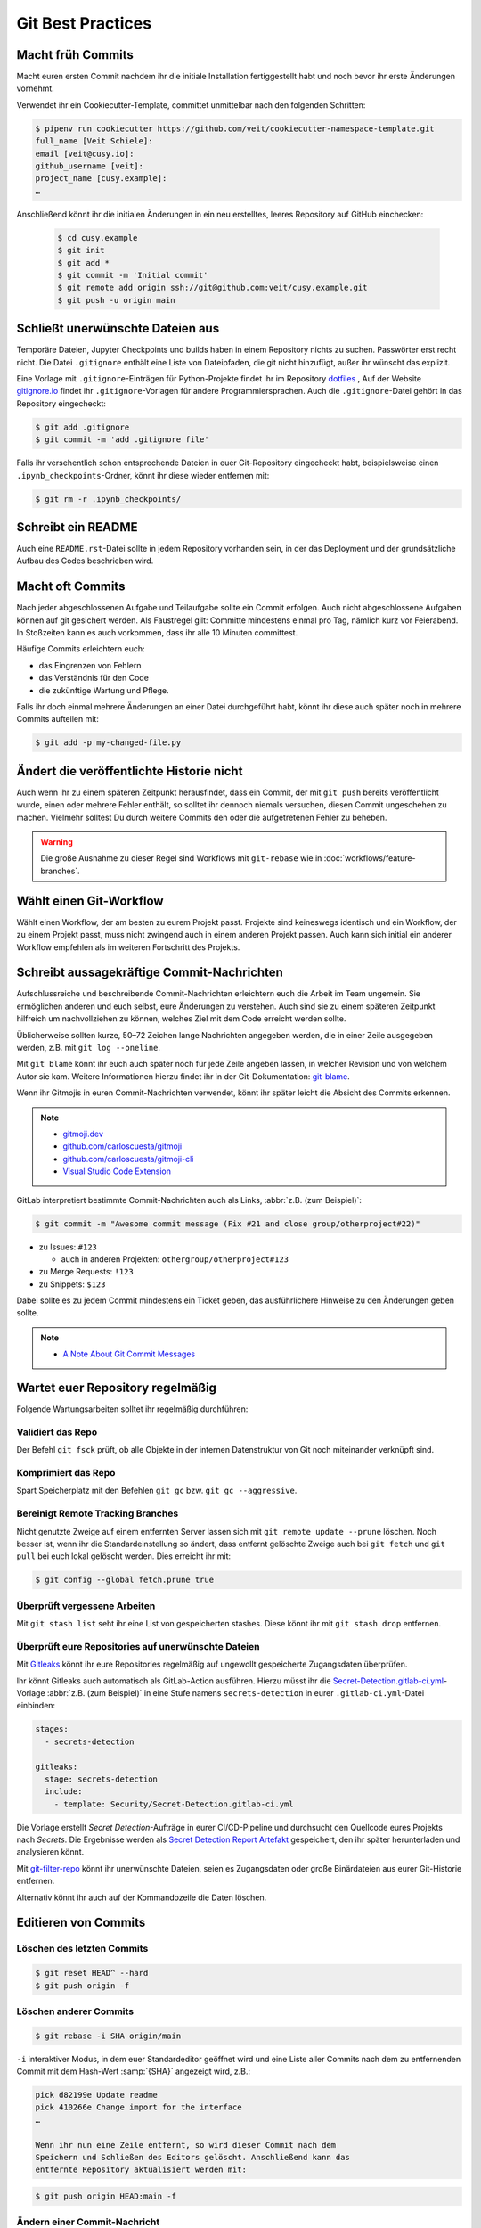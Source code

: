 .. SPDX-FileCopyrightText: 2020 Veit Schiele
..
.. SPDX-License-Identifier: BSD-3-Clause

Git Best Practices
==================

Macht früh Commits
------------------

Macht euren ersten Commit nachdem ihr die initiale Installation
fertiggestellt habt und noch bevor ihr erste Änderungen vornehmt.

Verwendet ihr ein Cookiecutter-Template, committet unmittelbar nach den folgenden Schritten:

.. code-block:: console

  $ pipenv run cookiecutter https://github.com/veit/cookiecutter-namespace-template.git
  full_name [Veit Schiele]:
  email [veit@cusy.io]:
  github_username [veit]:
  project_name [cusy.example]:
  …

Anschließend könnt ihr die initialen Änderungen in ein neu erstelltes, leeres Repository auf GitHub einchecken:

  .. code-block:: console

    $ cd cusy.example
    $ git init
    $ git add *
    $ git commit -m 'Initial commit'
    $ git remote add origin ssh://git@github.com:veit/cusy.example.git
    $ git push -u origin main

Schließt unerwünschte Dateien aus
---------------------------------

Temporäre Dateien, Jupyter Checkpoints und builds haben in einem Repository nichts zu suchen.
Passwörter erst recht nicht.
Die Datei ``.gitignore`` enthält eine Liste von Dateipfaden, die git nicht hinzufügt, außer
ihr wünscht das explizit.

Eine Vorlage mit ``.gitignore``-Einträgen für Python-Projekte findet ihr im Repository `dotfiles
<https://github.com/veit/dotfiles>`_ ,
Auf der Website `gitignore.io <https://gitignore.io/>`_ findet ihr ``.gitignore``-Vorlagen
für andere Programmiersprachen.
Auch die ``.gitignore``-Datei gehört in das Repository eingecheckt:

.. code-block:: console

  $ git add .gitignore
  $ git commit -m 'add .gitignore file'

Falls ihr versehentlich schon entsprechende Dateien in euer Git-Repository
eingecheckt habt, beispielsweise einen ``.ipynb_checkpoints``-Ordner,
könnt ihr diese wieder entfernen mit:

.. code-block:: console

  $ git rm -r .ipynb_checkpoints/


Schreibt ein README
-------------------

Auch eine ``README.rst``-Datei sollte in jedem Repository vorhanden sein, in
der das Deployment und der grundsätzliche Aufbau des Codes beschrieben wird.

Macht oft Commits
-----------------

Nach jeder abgeschlossenen Aufgabe und Teilaufgabe sollte ein Commit erfolgen.
Auch nicht abgeschlossene Aufgaben können auf git gesichert werden.
Als Faustregel gilt: Committe mindestens einmal pro Tag, nämlich kurz vor Feierabend.
In Stoßzeiten kann es auch vorkommen, dass ihr alle 10 Minuten committest.

Häufige Commits erleichtern euch:

* das Eingrenzen von Fehlern
* das Verständnis für den Code
* die zukünftige Wartung und Pflege.

Falls ihr doch einmal mehrere Änderungen an einer Datei durchgeführt habt,
könnt ihr diese auch später noch in mehrere Commits aufteilen mit:

.. code-block:: console

  $ git add -p my-changed-file.py

Ändert die veröffentlichte Historie nicht
-----------------------------------------

Auch wenn ihr zu einem späteren Zeitpunkt herausfindet, dass ein Commit, der
mit ``git push`` bereits veröffentlicht wurde, einen oder mehrere Fehler
enthält, so solltet ihr dennoch niemals versuchen, diesen Commit ungeschehen zu
machen. Vielmehr solltest Du durch weitere Commits den oder die aufgetretenen
Fehler zu beheben.

.. warning::

   Die große Ausnahme zu dieser Regel sind Workflows mit ``git-rebase`` wie in :doc:`workflows/feature-branches`.

Wählt einen Git-Workflow
------------------------

Wählt einen Workflow, der am besten zu eurem Projekt passt. Projekte sind
keineswegs identisch und ein Workflow, der zu einem Projekt passt, muss
nicht zwingend auch in einem anderen Projekt passen. Auch kann sich initial
ein anderer Workflow empfehlen als im weiteren Fortschritt des Projekts.

Schreibt aussagekräftige Commit-Nachrichten
-------------------------------------------
Aufschlussreiche und beschreibende Commit-Nachrichten
erleichtern euch die Arbeit im Team ungemein. Sie ermöglichen anderen und euch selbst,
eure Änderungen zu verstehen. Auch sind sie zu einem späteren Zeitpunkt hilfreich
um nachvollziehen zu können, welches Ziel mit dem Code erreicht werden
sollte.

Üblicherweise sollten kurze, 50–72 Zeichen lange Nachrichten angegeben
werden, die in einer Zeile ausgegeben werden, z.B. mit
``git log --oneline``.

Mit ``git blame`` könnt ihr euch auch später noch für jede Zeile angeben
lassen, in welcher Revision und von welchem Autor sie kam. Weitere
Informationen hierzu findet ihr in der Git-Dokumentation: `git-blame
<https://git-scm.com/docs/git-blame>`_.

Wenn ihr Gitmojis in euren Commit-Nachrichten verwendet, könnt ihr später
leicht die Absicht des Commits erkennen.

.. note::

  * `gitmoji.dev <https://gitmoji.dev/>`_
  * `github.com/carloscuesta/gitmoji
    <https://github.com/carloscuesta/gitmoji>`_
  * `github.com/carloscuesta/gitmoji-cli
    <https://github.com/carloscuesta/gitmoji-cli>`_
  * `Visual Studio Code Extension
    <https://marketplace.visualstudio.com/items?itemName=seatonjiang.gitmoji-vscode>`_

GitLab interpretiert bestimmte Commit-Nachrichten auch als Links, :abbr:`z.B.
(zum Beispiel)`:

.. code-block:: console

  $ git commit -m "Awesome commit message (Fix #21 and close group/otherproject#22)"

* zu Issues: ``#123``

  * auch in anderen Projekten: ``othergroup/otherproject#123``

* zu Merge Requests: ``!123``
* zu Snippets: ``$123``

Dabei sollte es zu jedem Commit mindestens ein Ticket geben, das
ausführlichere Hinweise zu den Änderungen geben sollte.

.. note::
  * `A Note About Git Commit Messages
    <https://tbaggery.com/2008/04/19/a-note-about-git-commit-messages.html>`_

Wartet euer Repository regelmäßig
---------------------------------

Folgende Wartungsarbeiten solltet ihr regelmäßig durchführen:

Validiert das Repo
++++++++++++++++++

Der Befehl ``git fsck`` prüft, ob alle Objekte in der internen Datenstruktur von Git
noch miteinander verknüpft sind.

Komprimiert das Repo
++++++++++++++++++++

Spart Speicherplatz mit den Befehlen ``git gc`` bzw. ``git gc --aggressive``.

.. seealso::
    * `git gc <https://git-scm.com/docs/git-gc>`_
    * `Git Interna - Wartung und Datenwiederherstellung
      <https://git-scm.com/book/de/v2/Git-Interna-Wartung-und-Datenwiederherstellung>`_

Bereinigt Remote Tracking Branches
++++++++++++++++++++++++++++++++++

Nicht genutzte Zweige auf einem entfernten Server lassen sich mit ``git remote update --prune`` löschen.
Noch besser ist, wenn ihr die Standardeinstellung so ändert, dass entfernt
gelöschte Zweige auch bei ``git fetch`` und ``git pull`` bei euch lokal
gelöscht werden. Dies erreicht ihr mit:

.. code-block:: console

    $ git config --global fetch.prune true

Überprüft vergessene Arbeiten
+++++++++++++++++++++++++++++

Mit ``git stash list`` seht ihr eine List von gespeicherten stashes.
Diese könnt ihr mit ``git stash drop`` entfernen.

Überprüft eure Repositories auf unerwünschte Dateien
++++++++++++++++++++++++++++++++++++++++++++++++++++

Mit `Gitleaks <https://github.com/zricethezav/gitleaks>`_ könnt ihr eure
Repositories regelmäßig auf ungewollt gespeicherte Zugangsdaten überprüfen.

Ihr könnt Gitleaks auch automatisch als GitLab-Action ausführen. Hierzu müsst
ihr die `Secret-Detection.gitlab-ci.yml
<https://gitlab.com/gitlab-org/gitlab/-/blob/master/lib/gitlab/ci/templates/Jobs/Secret-Detection.gitlab-ci.yml>`_-Vorlage
:abbr:`z.B. (zum Beispiel)` in eine Stufe namens ``secrets-detection`` in
eurer ``.gitlab-ci.yml``-Datei einbinden:

.. code-block:: yaml

    stages:
      - secrets-detection

    gitleaks:
      stage: secrets-detection
      include:
        - template: Security/Secret-Detection.gitlab-ci.yml

Die Vorlage erstellt *Secret Detection*-Aufträge in eurer CI/CD-Pipeline und
durchsucht den Quellcode eures Projekts nach *Secrets*. Die Ergebnisse werden
als `Secret Detection Report Artefakt
<https://docs.gitlab.com/ee/ci/yaml/artifacts_reports.html#artifactsreportssecret_detection>`_
gespeichert, den ihr später herunterladen und analysieren könnt.

.. seealso::

    * `GitLab Secret Detection
      <https://docs.gitlab.com/ee/user/application_security/secret_detection/>`_

Mit `git-filter-repo <https://github.com/newren/git-filter-repo>`_ könnt ihr
unerwünschte Dateien, seien es Zugangsdaten oder große Binärdateien aus eurer
Git-Historie entfernen.

Alternativ könnt ihr auch auf der Kommandozeile die Daten löschen.

Editieren von Commits
---------------------

Löschen des letzten Commits
+++++++++++++++++++++++++++

.. code-block:: console

    $ git reset HEAD^ --hard
    $ git push origin -f

Löschen anderer Commits
+++++++++++++++++++++++

.. code-block:: console

  $ git rebase -i SHA origin/main

``-i``
interaktiver Modus, in dem euer Standardeditor geöffnet wird und eine
Liste aller Commits nach dem zu entfernenden Commit mit dem Hash-Wert
:samp:`{SHA}` angezeigt wird, z.B.:

.. code-block:: console

   pick d82199e Update readme
   pick 410266e Change import for the interface
   …

   Wenn ihr nun eine Zeile entfernt, so wird dieser Commit nach dem
   Speichern und Schließen des Editors gelöscht. Anschließend kann das
   entfernte Repository aktualisiert werden mit:

.. code-block:: console

    $ git push origin HEAD:main -f

Ändern einer Commit-Nachricht
+++++++++++++++++++++++++++++

Dies lässt sich ebenfalls einfach mit ``rebase`` realisieren wobei ihr in
eurem Editor nicht die Zeile löschen sondern in der Zeile ``pick`` durch
``r`` (*reword*) ersetzen müsst.

Entfernen einer Datei aus der Historie
++++++++++++++++++++++++++++++++++++++

Eine Datei kann vollständig aus Git-Historie des aktuellen Branches entfernt
werden.
Das ist nötig, wenn ihr beispielsweise aus Versehen Passwörter oder eine sehr große Datei zum Repository hinzugefügt habt.

.. code-block:: console

    $ git filter-repo --invert-paths --path path/somefile
    $ git push --no-verify --mirror

.. note::
    Informiert die Team-Mitglieder, dass sie erneut einen Klon des Repository
    erstellen sollten.

Entfernen einer Zeichenkette aus der Historie
+++++++++++++++++++++++++++++++++++++++++++++

Das Entfernen funktioniert auch mit einzelnen Wörtern oder Zeichenketten:

.. code-block:: console

    $ git filter-repo --message-callback 'return re.sub(b"^git-svn-id:.*\n", b"", message, flags=re.MULTILINE)'

.. seealso::
  * `git-filter-repo — Man Page <https://www.mankier.com/1/git-filter-repo>`_
  * `git-reflog <https://git-scm.com/docs/git-reflog>`_
  * `git-gc <https://git-scm.com/docs/git-gc>`_
